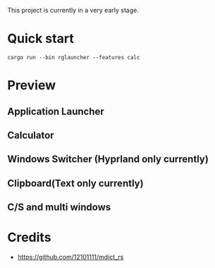 This project is currently in a very early stage.

* Quick start
#+begin_src shell
cargo run --bin rglauncher --features calc
#+end_src

* Preview
** Application Launcher
[[./docs/app.png]]

** Calculator
[[./docs/calc.png]]

** Windows Switcher (Hyprland only currently)
[[./docs/win.png]]

** Clipboard(Text only currently)
[[./docs/clip.png]]

** C/S and multi windows
[[./docs/multi-client.png]]

* Credits
  - https://github.com/12101111/mdict_rs
